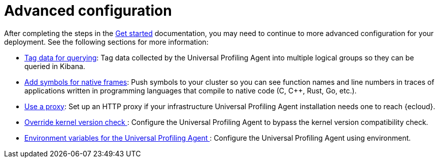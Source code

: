 [[profiling-advanced-configuration]]
= Advanced configuration

After completing the steps in the <<profiling-get-started, Get started>> documentation, you may need to continue to more advanced configuration for your deployment.
See the following sections for more information:

* <<profiling-tag-data-query, Tag data for querying>>: Tag data collected by the Universal Profiling Agent into multiple logical groups so they can be queried in Kibana.
* <<profiling-add-symbols, Add symbols for native frames>>: Push symbols to your cluster so you can see function names and line numbers in traces of applications written in programming languages that compile to native code (C, C++, Rust, Go, etc.).
* <<profiling-use-a-proxy,Use a proxy>>:  Set up an HTTP proxy if your infrastructure Universal Profiling Agent installation needs one to reach {ecloud}.
* <<profiling-no-kernel-version-check, Override kernel version check >>: Configure the Universal Profiling Agent to bypass the kernel version compatibility check.
* <<profiling-envs, Environment variables for the Universal Profiling Agent >>: Configure the Universal Profiling Agent using environment.
